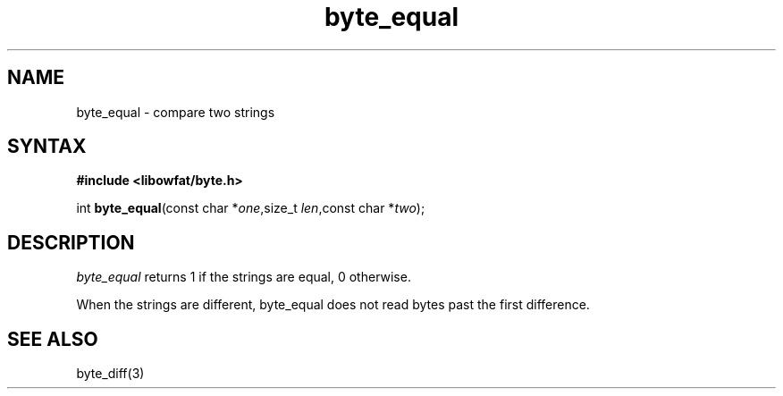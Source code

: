 .TH byte_equal 3
.SH NAME
byte_equal \- compare two strings
.SH SYNTAX
.B #include <libowfat/byte.h>

int \fBbyte_equal\fP(const char *\fIone\fR,size_t \fIlen\fR,const char *\fItwo\fR);
.SH DESCRIPTION
\fIbyte_equal\fR returns 1 if the strings are equal, 0 otherwise.

When the strings are different, byte_equal does not read bytes past the
first difference.

.SH "SEE ALSO"
byte_diff(3)
